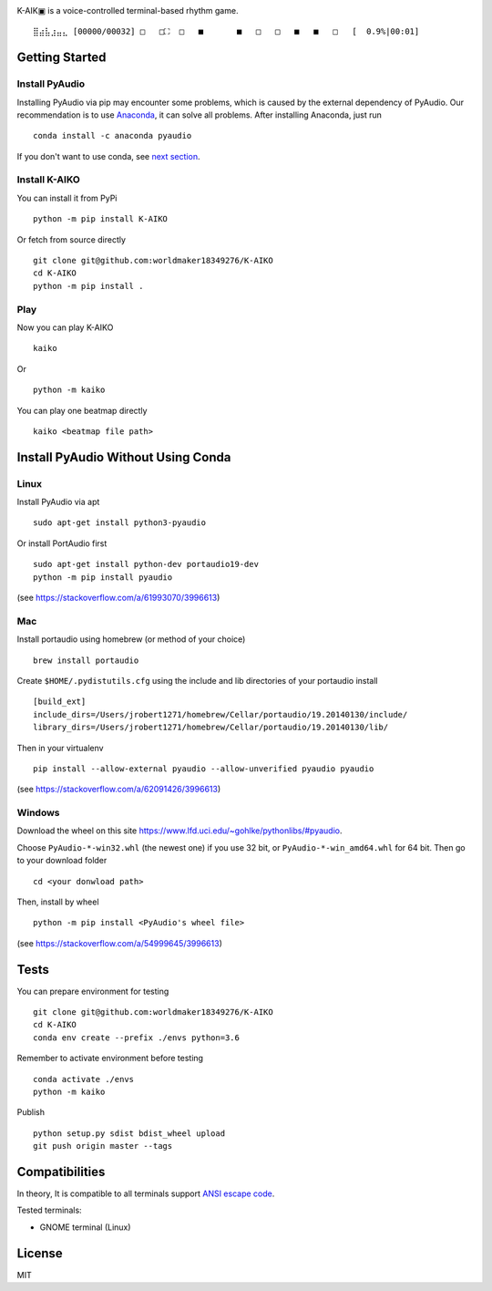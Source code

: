 .. image:: https://github.com/worldmaker18349276/K-AIKO/raw/master/logo.png

K-AIK▣ is a voice-controlled terminal-based rhythm game.

::

     ⣿⣴⣧⣰⣤⣄ [00000/00032] □   □⛶  □   ■       ■   □   □   ■   ■   □   [  0.9%|00:01]

Getting Started
---------------

Install PyAudio
~~~~~~~~~~~~~~~

Installing PyAudio via pip may encounter some problems, which is caused by the external dependency of PyAudio.
Our recommendation is to use `Anaconda <https://www.anaconda.com/products/individual>`__, it can solve all problems.
After installing Anaconda, just run

::

    conda install -c anaconda pyaudio

If you don't want to use conda, see `next section <#install-pyaudio-without-using-conda>`__.

Install K-AIKO
~~~~~~~~~~~~~~

You can install it from PyPi

::

    python -m pip install K-AIKO

Or fetch from source directly

::

    git clone git@github.com:worldmaker18349276/K-AIKO
    cd K-AIKO
    python -m pip install .

Play
~~~~

Now you can play K-AIKO

::

    kaiko

Or

::

    python -m kaiko

You can play one beatmap directly

::

    kaiko <beatmap file path>

Install PyAudio Without Using Conda
-----------------------------------

Linux
~~~~~

Install PyAudio via apt

::

    sudo apt-get install python3-pyaudio

Or install PortAudio first

::

    sudo apt-get install python-dev portaudio19-dev
    python -m pip install pyaudio

(see https://stackoverflow.com/a/61993070/3996613)

Mac
~~~

Install portaudio using homebrew (or method of your choice)

::

    brew install portaudio

Create ``$HOME/.pydistutils.cfg`` using the include and lib directories of your portaudio install

::

    [build_ext]
    include_dirs=/Users/jrobert1271/homebrew/Cellar/portaudio/19.20140130/include/
    library_dirs=/Users/jrobert1271/homebrew/Cellar/portaudio/19.20140130/lib/

Then in your virtualenv

::

    pip install --allow-external pyaudio --allow-unverified pyaudio pyaudio

(see https://stackoverflow.com/a/62091426/3996613)

Windows
~~~~~~~

Download the wheel on this site https://www.lfd.uci.edu/~gohlke/pythonlibs/#pyaudio.

Choose ``PyAudio‑*‑win32.whl`` (the newest one) if you use 32 bit, or ``PyAudio‑*‑win_amd64.whl`` for 64 bit. Then go to your download folder

::

    cd <your donwload path>

Then, install by wheel

::

    python -m pip install <PyAudio's wheel file>

(see https://stackoverflow.com/a/54999645/3996613)

Tests
-----

You can prepare environment for testing

::

    git clone git@github.com:worldmaker18349276/K-AIKO
    cd K-AIKO
    conda env create --prefix ./envs python=3.6

Remember to activate environment before testing

::

    conda activate ./envs
    python -m kaiko

Publish

::

    python setup.py sdist bdist_wheel upload
    git push origin master --tags

Compatibilities
---------------

In theory, It is compatible to all terminals support `ANSI escape code <https://en.wikipedia.org/wiki/ANSI_escape_code>`__.

Tested terminals:

-  GNOME terminal (Linux)

License
-------

MIT
